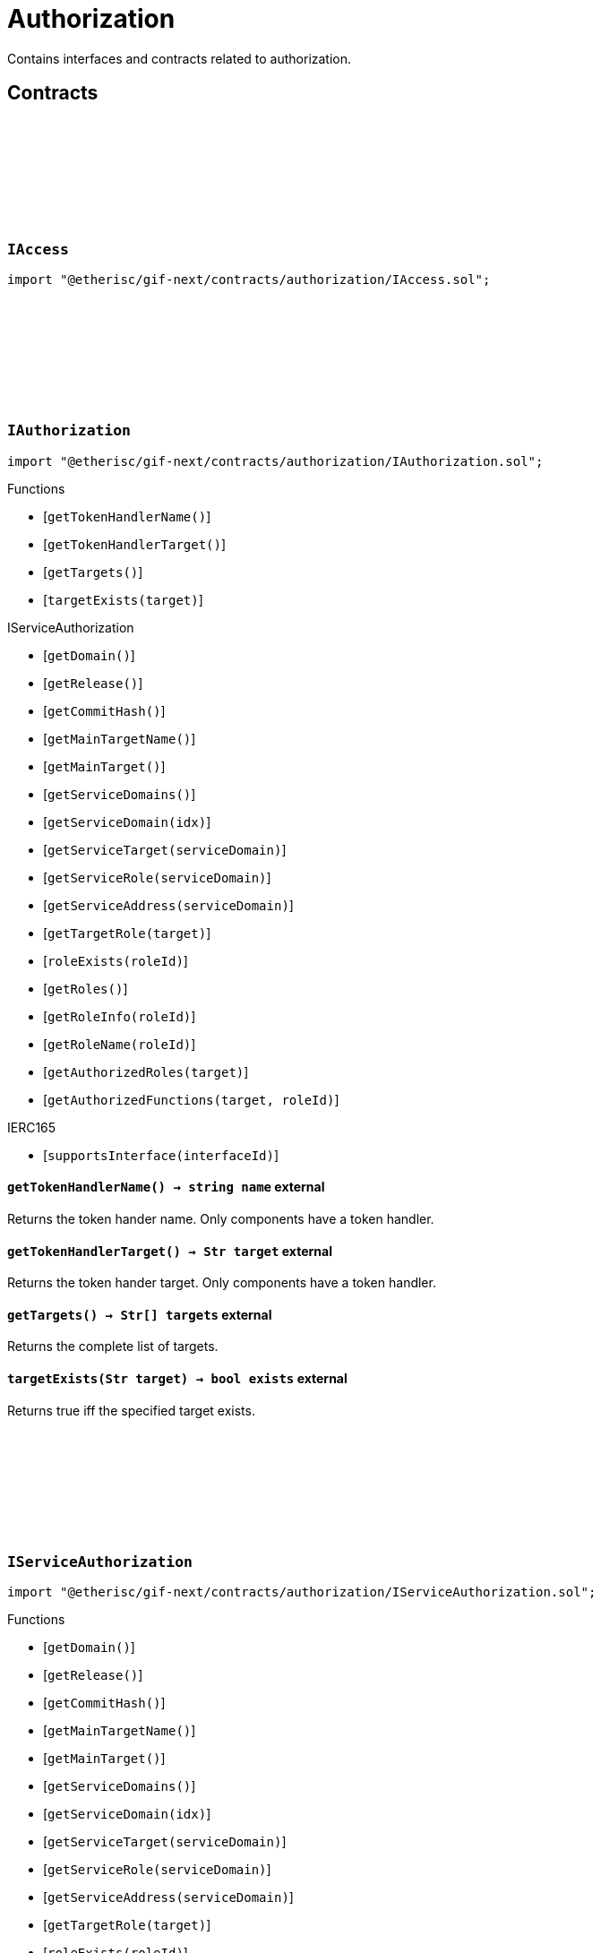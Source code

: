 :github-icon: pass:[<svg class="icon"><use href="#github-icon"/></svg>]
:xref-AccessManagerCloneable-onlyAdminRole--: xref:authorization.adoc#AccessManagerCloneable-onlyAdminRole--
= Authorization
 
Contains interfaces and contracts related to authorization. 

== Contracts

:TargetType: pass:normal[xref:#IAccess-TargetType[`++TargetType++`]]
:RoleInfo: pass:normal[xref:#IAccess-RoleInfo[`++RoleInfo++`]]
:TargetInfo: pass:normal[xref:#IAccess-TargetInfo[`++TargetInfo++`]]
:FunctionInfo: pass:normal[xref:#IAccess-FunctionInfo[`++FunctionInfo++`]]
:RoleNameInfo: pass:normal[xref:#IAccess-RoleNameInfo[`++RoleNameInfo++`]]
:TargeNameInfo: pass:normal[xref:#IAccess-TargeNameInfo[`++TargeNameInfo++`]]

[.contract]
[[IAccess]]
=== `++IAccess++` link:https://github.com/etherisc/gif-next/blob/develop/contracts/authorization/IAccess.sol[{github-icon},role=heading-link]

[.hljs-theme-light.nopadding]
```solidity
import "@etherisc/gif-next/contracts/authorization/IAccess.sol";
```

:getTokenHandlerName: pass:normal[xref:#IAuthorization-getTokenHandlerName--[`++getTokenHandlerName++`]]
:getTokenHandlerTarget: pass:normal[xref:#IAuthorization-getTokenHandlerTarget--[`++getTokenHandlerTarget++`]]
:getTargets: pass:normal[xref:#IAuthorization-getTargets--[`++getTargets++`]]
:targetExists: pass:normal[xref:#IAuthorization-targetExists-Str-[`++targetExists++`]]

[.contract]
[[IAuthorization]]
=== `++IAuthorization++` link:https://github.com/etherisc/gif-next/blob/develop/contracts/authorization/IAuthorization.sol[{github-icon},role=heading-link]

[.hljs-theme-light.nopadding]
```solidity
import "@etherisc/gif-next/contracts/authorization/IAuthorization.sol";
```

[.contract-index]
.Functions
--
* [`++getTokenHandlerName()++`]
* [`++getTokenHandlerTarget()++`]
* [`++getTargets()++`]
* [`++targetExists(target)++`]

[.contract-subindex-inherited]
.IServiceAuthorization
* [`++getDomain()++`]
* [`++getRelease()++`]
* [`++getCommitHash()++`]
* [`++getMainTargetName()++`]
* [`++getMainTarget()++`]
* [`++getServiceDomains()++`]
* [`++getServiceDomain(idx)++`]
* [`++getServiceTarget(serviceDomain)++`]
* [`++getServiceRole(serviceDomain)++`]
* [`++getServiceAddress(serviceDomain)++`]
* [`++getTargetRole(target)++`]
* [`++roleExists(roleId)++`]
* [`++getRoles()++`]
* [`++getRoleInfo(roleId)++`]
* [`++getRoleName(roleId)++`]
* [`++getAuthorizedRoles(target)++`]
* [`++getAuthorizedFunctions(target, roleId)++`]

[.contract-subindex-inherited]
.IAccess

[.contract-subindex-inherited]
.IERC165
* [`++supportsInterface(interfaceId)++`]

--

[.contract-item]
[[IAuthorization-getTokenHandlerName--]]
==== `[.contract-item-name]#++getTokenHandlerName++#++() → string name++` [.item-kind]#external#

Returns the token hander name.
Only components have a token handler.

[.contract-item]
[[IAuthorization-getTokenHandlerTarget--]]
==== `[.contract-item-name]#++getTokenHandlerTarget++#++() → Str target++` [.item-kind]#external#

Returns the token hander target.
Only components have a token handler.

[.contract-item]
[[IAuthorization-getTargets--]]
==== `[.contract-item-name]#++getTargets++#++() → Str[] targets++` [.item-kind]#external#

Returns the complete list of targets.

[.contract-item]
[[IAuthorization-targetExists-Str-]]
==== `[.contract-item-name]#++targetExists++#++(Str target) → bool exists++` [.item-kind]#external#

Returns true iff the specified target exists.

:ErrorAuthorizationMainTargetNameEmpty: pass:normal[xref:#IServiceAuthorization-ErrorAuthorizationMainTargetNameEmpty--[`++ErrorAuthorizationMainTargetNameEmpty++`]]
:ErrorAuthorizationTargetDomainZero: pass:normal[xref:#IServiceAuthorization-ErrorAuthorizationTargetDomainZero--[`++ErrorAuthorizationTargetDomainZero++`]]
:ErrorAuthorizationReleaseInvalid: pass:normal[xref:#IServiceAuthorization-ErrorAuthorizationReleaseInvalid-VersionPart-[`++ErrorAuthorizationReleaseInvalid++`]]
:ErrorAuthorizationCommitHashInvalid: pass:normal[xref:#IServiceAuthorization-ErrorAuthorizationCommitHashInvalid-string-[`++ErrorAuthorizationCommitHashInvalid++`]]
:getDomain: pass:normal[xref:#IServiceAuthorization-getDomain--[`++getDomain++`]]
:getRelease: pass:normal[xref:#IServiceAuthorization-getRelease--[`++getRelease++`]]
:getCommitHash: pass:normal[xref:#IServiceAuthorization-getCommitHash--[`++getCommitHash++`]]
:getMainTargetName: pass:normal[xref:#IServiceAuthorization-getMainTargetName--[`++getMainTargetName++`]]
:getMainTarget: pass:normal[xref:#IServiceAuthorization-getMainTarget--[`++getMainTarget++`]]
:getServiceDomains: pass:normal[xref:#IServiceAuthorization-getServiceDomains--[`++getServiceDomains++`]]
:getServiceDomain: pass:normal[xref:#IServiceAuthorization-getServiceDomain-uint256-[`++getServiceDomain++`]]
:getServiceTarget: pass:normal[xref:#IServiceAuthorization-getServiceTarget-ObjectType-[`++getServiceTarget++`]]
:getServiceRole: pass:normal[xref:#IServiceAuthorization-getServiceRole-ObjectType-[`++getServiceRole++`]]
:getServiceAddress: pass:normal[xref:#IServiceAuthorization-getServiceAddress-ObjectType-[`++getServiceAddress++`]]
:getTargetRole: pass:normal[xref:#IServiceAuthorization-getTargetRole-Str-[`++getTargetRole++`]]
:roleExists: pass:normal[xref:#IServiceAuthorization-roleExists-RoleId-[`++roleExists++`]]
:getRoles: pass:normal[xref:#IServiceAuthorization-getRoles--[`++getRoles++`]]
:getRoleInfo: pass:normal[xref:#IServiceAuthorization-getRoleInfo-RoleId-[`++getRoleInfo++`]]
:getRoleName: pass:normal[xref:#IServiceAuthorization-getRoleName-RoleId-[`++getRoleName++`]]
:getAuthorizedRoles: pass:normal[xref:#IServiceAuthorization-getAuthorizedRoles-Str-[`++getAuthorizedRoles++`]]
:getAuthorizedFunctions: pass:normal[xref:#IServiceAuthorization-getAuthorizedFunctions-Str-RoleId-[`++getAuthorizedFunctions++`]]

[.contract]
[[IServiceAuthorization]]
=== `++IServiceAuthorization++` link:https://github.com/etherisc/gif-next/blob/develop/contracts/authorization/IServiceAuthorization.sol[{github-icon},role=heading-link]

[.hljs-theme-light.nopadding]
```solidity
import "@etherisc/gif-next/contracts/authorization/IServiceAuthorization.sol";
```

[.contract-index]
.Functions
--
* [`++getDomain()++`]
* [`++getRelease()++`]
* [`++getCommitHash()++`]
* [`++getMainTargetName()++`]
* [`++getMainTarget()++`]
* [`++getServiceDomains()++`]
* [`++getServiceDomain(idx)++`]
* [`++getServiceTarget(serviceDomain)++`]
* [`++getServiceRole(serviceDomain)++`]
* [`++getServiceAddress(serviceDomain)++`]
* [`++getTargetRole(target)++`]
* [`++roleExists(roleId)++`]
* [`++getRoles()++`]
* [`++getRoleInfo(roleId)++`]
* [`++getRoleName(roleId)++`]
* [`++getAuthorizedRoles(target)++`]
* [`++getAuthorizedFunctions(target, roleId)++`]

[.contract-subindex-inherited]
.IAccess

[.contract-subindex-inherited]
.IERC165
* [`++supportsInterface(interfaceId)++`]

--

[.contract-item]
[[IServiceAuthorization-getDomain--]]
==== `[.contract-item-name]#++getDomain++#++() → ObjectType targetDomain++` [.item-kind]#external#

Returns the main domain of the authorization.

[.contract-item]
[[IServiceAuthorization-getRelease--]]
==== `[.contract-item-name]#++getRelease++#++() → VersionPart release++` [.item-kind]#external#

Returns the release (VersionPart) for which the authorizations are defined by this contract.
Matches with the release returned by the linked service authorization.

[.contract-item]
[[IServiceAuthorization-getCommitHash--]]
==== `[.contract-item-name]#++getCommitHash++#++() → string commitHash++` [.item-kind]#external#

Returns the commit hash for the related GIF release.

[.contract-item]
[[IServiceAuthorization-getMainTargetName--]]
==== `[.contract-item-name]#++getMainTargetName++#++() → string name++` [.item-kind]#external#

Returns the main target id name as string.
This name is used to derive the target id and a corresponding target role name
Overwrite this function to change the basic pool target name.

[.contract-item]
[[IServiceAuthorization-getMainTarget--]]
==== `[.contract-item-name]#++getMainTarget++#++() → Str target++` [.item-kind]#external#

Returns the main target.

[.contract-item]
[[IServiceAuthorization-getServiceDomains--]]
==== `[.contract-item-name]#++getServiceDomains++#++() → ObjectType[] serviceDomains++` [.item-kind]#external#

Returns the full list of service domains for this release.
Services need to be registered for the release in revers order of this list.

[.contract-item]
[[IServiceAuthorization-getServiceDomain-uint256-]]
==== `[.contract-item-name]#++getServiceDomain++#++(uint256 idx) → ObjectType serviceDomain++` [.item-kind]#external#

Returns the service domain for the provided index.

[.contract-item]
[[IServiceAuthorization-getServiceTarget-ObjectType-]]
==== `[.contract-item-name]#++getServiceTarget++#++(ObjectType serviceDomain) → Str serviceTarget++` [.item-kind]#external#

Returns the service target for the specified domain.

[.contract-item]
[[IServiceAuthorization-getServiceRole-ObjectType-]]
==== `[.contract-item-name]#++getServiceRole++#++(ObjectType serviceDomain) → RoleId serviceRoleId++` [.item-kind]#external#

Returns the service target for the specified domain.

[.contract-item]
[[IServiceAuthorization-getServiceAddress-ObjectType-]]
==== `[.contract-item-name]#++getServiceAddress++#++(ObjectType serviceDomain) → address service++` [.item-kind]#external#

Returns the expected service address for the provided domain.

[.contract-item]
[[IServiceAuthorization-getTargetRole-Str-]]
==== `[.contract-item-name]#++getTargetRole++#++(Str target) → RoleId roleId++` [.item-kind]#external#

Returns the role id associated with the target.
If no role is associated with the target the zero role id is returned.

[.contract-item]
[[IServiceAuthorization-roleExists-RoleId-]]
==== `[.contract-item-name]#++roleExists++#++(RoleId roleId) → bool exists++` [.item-kind]#external#

Returns true iff the role exists.

[.contract-item]
[[IServiceAuthorization-getRoles--]]
==== `[.contract-item-name]#++getRoles++#++() → RoleId[] roles++` [.item-kind]#external#

Returns the list of involved roles.

[.contract-item]
[[IServiceAuthorization-getRoleInfo-RoleId-]]
==== `[.contract-item-name]#++getRoleInfo++#++(RoleId roleId) → struct IAccess.RoleInfo roleInfo++` [.item-kind]#external#

Returns the role info for the provided role id.

[.contract-item]
[[IServiceAuthorization-getRoleName-RoleId-]]
==== `[.contract-item-name]#++getRoleName++#++(RoleId roleId) → string roleName++` [.item-kind]#external#

Returns the name for the provided role id.

[.contract-item]
[[IServiceAuthorization-getAuthorizedRoles-Str-]]
==== `[.contract-item-name]#++getAuthorizedRoles++#++(Str target) → RoleId[] roleIds++` [.item-kind]#external#

For the given target the list of authorized role ids is returned

[.contract-item]
[[IServiceAuthorization-getAuthorizedFunctions-Str-RoleId-]]
==== `[.contract-item-name]#++getAuthorizedFunctions++#++(Str target, RoleId roleId) → struct IAccess.FunctionInfo[] authorizatedFunctions++` [.item-kind]#external#

For the given target and role id the list of authorized functions is returned

:LogAccessAdminRoleCreated: pass:normal[xref:#IAccessAdmin-LogAccessAdminRoleCreated-string-RoleId-enum-IAccess-TargetType-RoleId-string-[`++LogAccessAdminRoleCreated++`]]
:LogAccessAdminTargetCreated: pass:normal[xref:#IAccessAdmin-LogAccessAdminTargetCreated-string-string-bool-address-RoleId-[`++LogAccessAdminTargetCreated++`]]
:LogAccessAdminRoleActivatedSet: pass:normal[xref:#IAccessAdmin-LogAccessAdminRoleActivatedSet-string-RoleId-bool-Blocknumber-[`++LogAccessAdminRoleActivatedSet++`]]
:LogAccessAdminRoleGranted: pass:normal[xref:#IAccessAdmin-LogAccessAdminRoleGranted-string-address-string-[`++LogAccessAdminRoleGranted++`]]
:LogAccessAdminRoleRevoked: pass:normal[xref:#IAccessAdmin-LogAccessAdminRoleRevoked-string-address-string-[`++LogAccessAdminRoleRevoked++`]]
:LogAccessAdminTargetLockedSet: pass:normal[xref:#IAccessAdmin-LogAccessAdminTargetLockedSet-string-address-bool-Blocknumber-[`++LogAccessAdminTargetLockedSet++`]]
:LogAccessAdminFunctionGranted: pass:normal[xref:#IAccessAdmin-LogAccessAdminFunctionGranted-string-address-string-Blocknumber-[`++LogAccessAdminFunctionGranted++`]]
:ErrorAccessAdminNotDeployer: pass:normal[xref:#IAccessAdmin-ErrorAccessAdminNotDeployer--[`++ErrorAccessAdminNotDeployer++`]]
:ErrorAccessAdminNotAdminOfRole: pass:normal[xref:#IAccessAdmin-ErrorAccessAdminNotAdminOfRole-RoleId-address-[`++ErrorAccessAdminNotAdminOfRole++`]]
:ErrorAccessAdminNotRoleOwner: pass:normal[xref:#IAccessAdmin-ErrorAccessAdminNotRoleOwner-RoleId-address-[`++ErrorAccessAdminNotRoleOwner++`]]
:ErrorAccessAdminInvalidUseOfAdminRole: pass:normal[xref:#IAccessAdmin-ErrorAccessAdminInvalidUseOfAdminRole--[`++ErrorAccessAdminInvalidUseOfAdminRole++`]]
:ErrorAccessAdminInvalidUseOfPublicRole: pass:normal[xref:#IAccessAdmin-ErrorAccessAdminInvalidUseOfPublicRole--[`++ErrorAccessAdminInvalidUseOfPublicRole++`]]
:ErrorAccessAdminRoleNotCustom: pass:normal[xref:#IAccessAdmin-ErrorAccessAdminRoleNotCustom-RoleId-[`++ErrorAccessAdminRoleNotCustom++`]]
:ErrorAccessAdminNotRegistry: pass:normal[xref:#IAccessAdmin-ErrorAccessAdminNotRegistry-address-[`++ErrorAccessAdminNotRegistry++`]]
:ErrorAccessAdminAuthorityNotContract: pass:normal[xref:#IAccessAdmin-ErrorAccessAdminAuthorityNotContract-address-[`++ErrorAccessAdminAuthorityNotContract++`]]
:ErrorAccessAdminAccessManagerNotAccessManager: pass:normal[xref:#IAccessAdmin-ErrorAccessAdminAccessManagerNotAccessManager-address-[`++ErrorAccessAdminAccessManagerNotAccessManager++`]]
:ErrorAccessAdminAccessManagerEmptyName: pass:normal[xref:#IAccessAdmin-ErrorAccessAdminAccessManagerEmptyName--[`++ErrorAccessAdminAccessManagerEmptyName++`]]
:ErrorAccessAdminInvalidTargetType: pass:normal[xref:#IAccessAdmin-ErrorAccessAdminInvalidTargetType-address-enum-IAccess-TargetType-[`++ErrorAccessAdminInvalidTargetType++`]]
:ErrorAccessAdminInvalidServiceType: pass:normal[xref:#IAccessAdmin-ErrorAccessAdminInvalidServiceType-address-enum-IAccess-TargetType-[`++ErrorAccessAdminInvalidServiceType++`]]
:ErrorAccessAdminTargetNotCreated: pass:normal[xref:#IAccessAdmin-ErrorAccessAdminTargetNotCreated-address-[`++ErrorAccessAdminTargetNotCreated++`]]
:ErrorAccessAdminTargetNotRegistered: pass:normal[xref:#IAccessAdmin-ErrorAccessAdminTargetNotRegistered-address-[`++ErrorAccessAdminTargetNotRegistered++`]]
:ErrorAccessAdminTargetTypeMismatch: pass:normal[xref:#IAccessAdmin-ErrorAccessAdminTargetTypeMismatch-address-ObjectType-ObjectType-[`++ErrorAccessAdminTargetTypeMismatch++`]]
:ErrorAccessAdminTargetReleaseMismatch: pass:normal[xref:#IAccessAdmin-ErrorAccessAdminTargetReleaseMismatch-address-VersionPart-VersionPart-[`++ErrorAccessAdminTargetReleaseMismatch++`]]
:ErrorAccessAdminAlreadyInitialized: pass:normal[xref:#IAccessAdmin-ErrorAccessAdminAlreadyInitialized-address-[`++ErrorAccessAdminAlreadyInitialized++`]]
:ErrorAccessAdminNotAuthorization: pass:normal[xref:#IAccessAdmin-ErrorAccessAdminNotAuthorization-address-[`++ErrorAccessAdminNotAuthorization++`]]
:ErrorAccessAdminNotServiceAuthorization: pass:normal[xref:#IAccessAdmin-ErrorAccessAdminNotServiceAuthorization-address-[`++ErrorAccessAdminNotServiceAuthorization++`]]
:ErrorAccessAdminDomainMismatch: pass:normal[xref:#IAccessAdmin-ErrorAccessAdminDomainMismatch-address-ObjectType-ObjectType-[`++ErrorAccessAdminDomainMismatch++`]]
:ErrorAccessAdminReleaseMismatch: pass:normal[xref:#IAccessAdmin-ErrorAccessAdminReleaseMismatch-address-VersionPart-VersionPart-[`++ErrorAccessAdminReleaseMismatch++`]]
:ErrorAccessAdminNotRegistered: pass:normal[xref:#IAccessAdmin-ErrorAccessAdminNotRegistered-address-[`++ErrorAccessAdminNotRegistered++`]]
:ErrorAccessAdminAdminRoleMissing: pass:normal[xref:#IAccessAdmin-ErrorAccessAdminAdminRoleMissing--[`++ErrorAccessAdminAdminRoleMissing++`]]
:ErrorAccessAdminRoleAlreadyCreated: pass:normal[xref:#IAccessAdmin-ErrorAccessAdminRoleAlreadyCreated-RoleId-string-[`++ErrorAccessAdminRoleAlreadyCreated++`]]
:ErrorAccessAdminRoleAdminNotExisting: pass:normal[xref:#IAccessAdmin-ErrorAccessAdminRoleAdminNotExisting-RoleId-[`++ErrorAccessAdminRoleAdminNotExisting++`]]
:ErrorAccessAdminRoleNameEmpty: pass:normal[xref:#IAccessAdmin-ErrorAccessAdminRoleNameEmpty-RoleId-[`++ErrorAccessAdminRoleNameEmpty++`]]
:ErrorAccessAdminRoleNameAlreadyExists: pass:normal[xref:#IAccessAdmin-ErrorAccessAdminRoleNameAlreadyExists-RoleId-string-RoleId-[`++ErrorAccessAdminRoleNameAlreadyExists++`]]
:ErrorAccessAdminRoleUnknown: pass:normal[xref:#IAccessAdmin-ErrorAccessAdminRoleUnknown-RoleId-[`++ErrorAccessAdminRoleUnknown++`]]
:ErrorAccessAdminRoleIsLocked: pass:normal[xref:#IAccessAdmin-ErrorAccessAdminRoleIsLocked-RoleId-[`++ErrorAccessAdminRoleIsLocked++`]]
:ErrorAccessAdminRoleIsPaused: pass:normal[xref:#IAccessAdmin-ErrorAccessAdminRoleIsPaused-RoleId-[`++ErrorAccessAdminRoleIsPaused++`]]
:ErrorAccessAdminRoleMembersLimitReached: pass:normal[xref:#IAccessAdmin-ErrorAccessAdminRoleMembersLimitReached-RoleId-uint256-[`++ErrorAccessAdminRoleMembersLimitReached++`]]
:ErrorAccessAdminRoleMemberNotContract: pass:normal[xref:#IAccessAdmin-ErrorAccessAdminRoleMemberNotContract-RoleId-address-[`++ErrorAccessAdminRoleMemberNotContract++`]]
:ErrorAccessAdminRoleMemberRemovalDisabled: pass:normal[xref:#IAccessAdmin-ErrorAccessAdminRoleMemberRemovalDisabled-RoleId-address-[`++ErrorAccessAdminRoleMemberRemovalDisabled++`]]
:ErrorAccessAdminTargetAlreadyCreated: pass:normal[xref:#IAccessAdmin-ErrorAccessAdminTargetAlreadyCreated-address-string-[`++ErrorAccessAdminTargetAlreadyCreated++`]]
:ErrorAccessAdminTargetNameEmpty: pass:normal[xref:#IAccessAdmin-ErrorAccessAdminTargetNameEmpty-address-[`++ErrorAccessAdminTargetNameEmpty++`]]
:ErrorAccessAdminTargetNameAlreadyExists: pass:normal[xref:#IAccessAdmin-ErrorAccessAdminTargetNameAlreadyExists-address-string-address-[`++ErrorAccessAdminTargetNameAlreadyExists++`]]
:ErrorAccessAdminTargetNotAccessManaged: pass:normal[xref:#IAccessAdmin-ErrorAccessAdminTargetNotAccessManaged-address-[`++ErrorAccessAdminTargetNotAccessManaged++`]]
:ErrorAccessAdminTargetAuthorityMismatch: pass:normal[xref:#IAccessAdmin-ErrorAccessAdminTargetAuthorityMismatch-address-address-[`++ErrorAccessAdminTargetAuthorityMismatch++`]]
:ErrorAccessAdminTagetNotLockable: pass:normal[xref:#IAccessAdmin-ErrorAccessAdminTagetNotLockable--[`++ErrorAccessAdminTagetNotLockable++`]]
:ErrorAccessAdminTargetAlreadyLocked: pass:normal[xref:#IAccessAdmin-ErrorAccessAdminTargetAlreadyLocked-address-bool-[`++ErrorAccessAdminTargetAlreadyLocked++`]]
:ErrorAccessAdminNotComponentOrCustomTarget: pass:normal[xref:#IAccessAdmin-ErrorAccessAdminNotComponentOrCustomTarget-address-[`++ErrorAccessAdminNotComponentOrCustomTarget++`]]
:ErrorAccessAdminAuthorizeForAdminRoleInvalid: pass:normal[xref:#IAccessAdmin-ErrorAccessAdminAuthorizeForAdminRoleInvalid-address-[`++ErrorAccessAdminAuthorizeForAdminRoleInvalid++`]]
:ErrorAccessAdminSelectorZero: pass:normal[xref:#IAccessAdmin-ErrorAccessAdminSelectorZero--[`++ErrorAccessAdminSelectorZero++`]]
:ErrorAccessAdminFunctionNameEmpty: pass:normal[xref:#IAccessAdmin-ErrorAccessAdminFunctionNameEmpty--[`++ErrorAccessAdminFunctionNameEmpty++`]]
:ErrorAccessAdminTargetUnknown: pass:normal[xref:#IAccessAdmin-ErrorAccessAdminTargetUnknown-address-[`++ErrorAccessAdminTargetUnknown++`]]
:getAuthorization: pass:normal[xref:#IAccessAdmin-getAuthorization--[`++getAuthorization++`]]
:getLinkedNftId: pass:normal[xref:#IAccessAdmin-getLinkedNftId--[`++getLinkedNftId++`]]
:isLocked: pass:normal[xref:#IAccessAdmin-isLocked--[`++isLocked++`]]
:roles: pass:normal[xref:#IAccessAdmin-roles--[`++roles++`]]
:getRoleId: pass:normal[xref:#IAccessAdmin-getRoleId-uint256-[`++getRoleId++`]]
:roleExists: pass:normal[xref:#IAccessAdmin-roleExists-RoleId-[`++roleExists++`]]
:getRoleForName: pass:normal[xref:#IAccessAdmin-getRoleForName-string-[`++getRoleForName++`]]
:getRoleInfo: pass:normal[xref:#IAccessAdmin-getRoleInfo-RoleId-[`++getRoleInfo++`]]
:isRoleActive: pass:normal[xref:#IAccessAdmin-isRoleActive-RoleId-[`++isRoleActive++`]]
:isRoleCustom: pass:normal[xref:#IAccessAdmin-isRoleCustom-RoleId-[`++isRoleCustom++`]]
:isRoleMember: pass:normal[xref:#IAccessAdmin-isRoleMember-RoleId-address-[`++isRoleMember++`]]
:isRoleAdmin: pass:normal[xref:#IAccessAdmin-isRoleAdmin-RoleId-address-[`++isRoleAdmin++`]]
:roleMembers: pass:normal[xref:#IAccessAdmin-roleMembers-RoleId-[`++roleMembers++`]]
:getRoleMember: pass:normal[xref:#IAccessAdmin-getRoleMember-RoleId-uint256-[`++getRoleMember++`]]
:targetExists: pass:normal[xref:#IAccessAdmin-targetExists-address-[`++targetExists++`]]
:getTargetForName: pass:normal[xref:#IAccessAdmin-getTargetForName-Str-[`++getTargetForName++`]]
:targets: pass:normal[xref:#IAccessAdmin-targets--[`++targets++`]]
:getTargetAddress: pass:normal[xref:#IAccessAdmin-getTargetAddress-uint256-[`++getTargetAddress++`]]
:getTargetInfo: pass:normal[xref:#IAccessAdmin-getTargetInfo-address-[`++getTargetInfo++`]]
:isTargetLocked: pass:normal[xref:#IAccessAdmin-isTargetLocked-address-[`++isTargetLocked++`]]
:authorizedFunctions: pass:normal[xref:#IAccessAdmin-authorizedFunctions-address-[`++authorizedFunctions++`]]
:getAuthorizedFunction: pass:normal[xref:#IAccessAdmin-getAuthorizedFunction-address-uint256-[`++getAuthorizedFunction++`]]
:getRelease: pass:normal[xref:#IAccessAdmin-getRelease--[`++getRelease++`]]

[.contract]
[[IAccessAdmin]]
=== `++IAccessAdmin++` link:https://github.com/etherisc/gif-next/blob/develop/contracts/authorization/IAccessAdmin.sol[{github-icon},role=heading-link]

[.hljs-theme-light.nopadding]
```solidity
import "@etherisc/gif-next/contracts/authorization/IAccessAdmin.sol";
```

Base interface for registry admin, release admin, and instance admin

[.contract-index]
.Functions
--
* [`++getAuthorization()++`]
* [`++getLinkedNftId()++`]
* [`++isLocked()++`]
* [`++roles()++`]
* [`++getRoleId(idx)++`]
* [`++roleExists(roleId)++`]
* [`++getRoleForName(name)++`]
* [`++getRoleInfo(roleId)++`]
* [`++isRoleActive(roleId)++`]
* [`++isRoleCustom(roleId)++`]
* [`++isRoleMember(roleId, account)++`]
* [`++isRoleAdmin(roleId, account)++`]
* [`++roleMembers(roleId)++`]
* [`++getRoleMember(roleId, idx)++`]
* [`++targetExists(target)++`]
* [`++getTargetForName(name)++`]
* [`++targets()++`]
* [`++getTargetAddress(idx)++`]
* [`++getTargetInfo(target)++`]
* [`++isTargetLocked(target)++`]
* [`++authorizedFunctions(target)++`]
* [`++getAuthorizedFunction(target, idx)++`]
* [`++getRelease()++`]

[.contract-subindex-inherited]
.IRegistryLinked
* [`++getRegistry()++`]

[.contract-subindex-inherited]
.IAccess

[.contract-subindex-inherited]
.IAccessManaged
* [`++authority()++`]
* [`++setAuthority()++`]
* [`++isConsumingScheduledOp()++`]

--

[.contract-index]
.Events
--
* [`++LogAccessAdminRoleCreated(admin, roleId, targetType, roleAdminId, name)++`]
* [`++LogAccessAdminTargetCreated(admin, name, managed, target, roleId)++`]
* [`++LogAccessAdminRoleActivatedSet(admin, roleId, active, lastUpdateIn)++`]
* [`++LogAccessAdminRoleGranted(admin, account, roleName)++`]
* [`++LogAccessAdminRoleRevoked(admin, account, roleName)++`]
* [`++LogAccessAdminTargetLockedSet(admin, target, locked, lastUpdateIn)++`]
* [`++LogAccessAdminFunctionGranted(admin, target, func, lastUpdateIn)++`]

[.contract-subindex-inherited]
.IRegistryLinked

[.contract-subindex-inherited]
.IAccess

[.contract-subindex-inherited]
.IAccessManaged
* [`++AuthorityUpdated(authority)++`]

--

[.contract-item]
[[IAccessAdmin-getAuthorization--]]
==== `[.contract-item-name]#++getAuthorization++#++() → contract IAuthorization authorization++` [.item-kind]#external#

[.contract-item]
[[IAccessAdmin-getLinkedNftId--]]
==== `[.contract-item-name]#++getLinkedNftId++#++() → NftId linkedNftId++` [.item-kind]#external#

[.contract-item]
[[IAccessAdmin-isLocked--]]
==== `[.contract-item-name]#++isLocked++#++() → bool locked++` [.item-kind]#external#

[.contract-item]
[[IAccessAdmin-roles--]]
==== `[.contract-item-name]#++roles++#++() → uint256 numberOfRoles++` [.item-kind]#external#

[.contract-item]
[[IAccessAdmin-getRoleId-uint256-]]
==== `[.contract-item-name]#++getRoleId++#++(uint256 idx) → RoleId roleId++` [.item-kind]#external#

[.contract-item]
[[IAccessAdmin-roleExists-RoleId-]]
==== `[.contract-item-name]#++roleExists++#++(RoleId roleId) → bool exists++` [.item-kind]#external#

[.contract-item]
[[IAccessAdmin-getRoleForName-string-]]
==== `[.contract-item-name]#++getRoleForName++#++(string name) → RoleId roleId, bool exists++` [.item-kind]#external#

[.contract-item]
[[IAccessAdmin-getRoleInfo-RoleId-]]
==== `[.contract-item-name]#++getRoleInfo++#++(RoleId roleId) → struct IAccess.RoleInfo roleInfo++` [.item-kind]#external#

[.contract-item]
[[IAccessAdmin-isRoleActive-RoleId-]]
==== `[.contract-item-name]#++isRoleActive++#++(RoleId roleId) → bool isActive++` [.item-kind]#external#

[.contract-item]
[[IAccessAdmin-isRoleCustom-RoleId-]]
==== `[.contract-item-name]#++isRoleCustom++#++(RoleId roleId) → bool isCustom++` [.item-kind]#external#

[.contract-item]
[[IAccessAdmin-isRoleMember-RoleId-address-]]
==== `[.contract-item-name]#++isRoleMember++#++(RoleId roleId, address account) → bool++` [.item-kind]#external#

[.contract-item]
[[IAccessAdmin-isRoleAdmin-RoleId-address-]]
==== `[.contract-item-name]#++isRoleAdmin++#++(RoleId roleId, address account) → bool++` [.item-kind]#external#

[.contract-item]
[[IAccessAdmin-roleMembers-RoleId-]]
==== `[.contract-item-name]#++roleMembers++#++(RoleId roleId) → uint256 numberOfMembers++` [.item-kind]#external#

[.contract-item]
[[IAccessAdmin-getRoleMember-RoleId-uint256-]]
==== `[.contract-item-name]#++getRoleMember++#++(RoleId roleId, uint256 idx) → address account++` [.item-kind]#external#

[.contract-item]
[[IAccessAdmin-targetExists-address-]]
==== `[.contract-item-name]#++targetExists++#++(address target) → bool exists++` [.item-kind]#external#

[.contract-item]
[[IAccessAdmin-getTargetForName-Str-]]
==== `[.contract-item-name]#++getTargetForName++#++(Str name) → address target++` [.item-kind]#external#

[.contract-item]
[[IAccessAdmin-targets--]]
==== `[.contract-item-name]#++targets++#++() → uint256 numberOfTargets++` [.item-kind]#external#

[.contract-item]
[[IAccessAdmin-getTargetAddress-uint256-]]
==== `[.contract-item-name]#++getTargetAddress++#++(uint256 idx) → address target++` [.item-kind]#external#

[.contract-item]
[[IAccessAdmin-getTargetInfo-address-]]
==== `[.contract-item-name]#++getTargetInfo++#++(address target) → struct IAccess.TargetInfo targetInfo++` [.item-kind]#external#

[.contract-item]
[[IAccessAdmin-isTargetLocked-address-]]
==== `[.contract-item-name]#++isTargetLocked++#++(address target) → bool locked++` [.item-kind]#external#

[.contract-item]
[[IAccessAdmin-authorizedFunctions-address-]]
==== `[.contract-item-name]#++authorizedFunctions++#++(address target) → uint256 numberOfFunctions++` [.item-kind]#external#

[.contract-item]
[[IAccessAdmin-getAuthorizedFunction-address-uint256-]]
==== `[.contract-item-name]#++getAuthorizedFunction++#++(address target, uint256 idx) → struct IAccess.FunctionInfo func, RoleId roleId++` [.item-kind]#external#

[.contract-item]
[[IAccessAdmin-getRelease--]]
==== `[.contract-item-name]#++getRelease++#++() → VersionPart++` [.item-kind]#external#

[.contract-item]
[[IAccessAdmin-LogAccessAdminRoleCreated-string-RoleId-enum-IAccess-TargetType-RoleId-string-]]
==== `[.contract-item-name]#++LogAccessAdminRoleCreated++#++(string admin, RoleId roleId, enum IAccess.TargetType targetType, RoleId roleAdminId, string name)++` [.item-kind]#event#

[.contract-item]
[[IAccessAdmin-LogAccessAdminTargetCreated-string-string-bool-address-RoleId-]]
==== `[.contract-item-name]#++LogAccessAdminTargetCreated++#++(string admin, string name, bool managed, address target, RoleId roleId)++` [.item-kind]#event#

[.contract-item]
[[IAccessAdmin-LogAccessAdminRoleActivatedSet-string-RoleId-bool-Blocknumber-]]
==== `[.contract-item-name]#++LogAccessAdminRoleActivatedSet++#++(string admin, RoleId roleId, bool active, Blocknumber lastUpdateIn)++` [.item-kind]#event#

[.contract-item]
[[IAccessAdmin-LogAccessAdminRoleGranted-string-address-string-]]
==== `[.contract-item-name]#++LogAccessAdminRoleGranted++#++(string admin, address account, string roleName)++` [.item-kind]#event#

[.contract-item]
[[IAccessAdmin-LogAccessAdminRoleRevoked-string-address-string-]]
==== `[.contract-item-name]#++LogAccessAdminRoleRevoked++#++(string admin, address account, string roleName)++` [.item-kind]#event#

[.contract-item]
[[IAccessAdmin-LogAccessAdminTargetLockedSet-string-address-bool-Blocknumber-]]
==== `[.contract-item-name]#++LogAccessAdminTargetLockedSet++#++(string admin, address target, bool locked, Blocknumber lastUpdateIn)++` [.item-kind]#event#

[.contract-item]
[[IAccessAdmin-LogAccessAdminFunctionGranted-string-address-string-Blocknumber-]]
==== `[.contract-item-name]#++LogAccessAdminFunctionGranted++#++(string admin, address target, string func, Blocknumber lastUpdateIn)++` [.item-kind]#event#

:_adminName: pass:normal[xref:#AccessAdmin-_adminName-string[`++_adminName++`]]
:_authority: pass:normal[xref:#AccessAdmin-_authority-contract-AccessManagerCloneable[`++_authority++`]]
:_authorization: pass:normal[xref:#AccessAdmin-_authorization-contract-IAuthorization[`++_authorization++`]]
:_linkedNftId: pass:normal[xref:#AccessAdmin-_linkedNftId-NftId[`++_linkedNftId++`]]
:_roleInfo: pass:normal[xref:#AccessAdmin-_roleInfo-mapping-RoleId----struct-IAccess-RoleInfo-[`++_roleInfo++`]]
:_roleForName: pass:normal[xref:#AccessAdmin-_roleForName-mapping-Str----struct-IAccess-RoleNameInfo-[`++_roleForName++`]]
:_roleIds: pass:normal[xref:#AccessAdmin-_roleIds-RoleId--[`++_roleIds++`]]
:_nextRoleId: pass:normal[xref:#AccessAdmin-_nextRoleId-mapping-enum-IAccess-TargetType----uint64-[`++_nextRoleId++`]]
:_roleMembers: pass:normal[xref:#AccessAdmin-_roleMembers-mapping-RoleId----struct-EnumerableSet-AddressSet-[`++_roleMembers++`]]
:_targetInfo: pass:normal[xref:#AccessAdmin-_targetInfo-mapping-address----struct-IAccess-TargetInfo-[`++_targetInfo++`]]
:_targetForName: pass:normal[xref:#AccessAdmin-_targetForName-mapping-Str----address-[`++_targetForName++`]]
:_targets: pass:normal[xref:#AccessAdmin-_targets-address--[`++_targets++`]]
:_targetFunctions: pass:normal[xref:#AccessAdmin-_targetFunctions-mapping-address----struct-SelectorSetLib-Set-[`++_targetFunctions++`]]
:_functionInfo: pass:normal[xref:#AccessAdmin-_functionInfo-mapping-address----mapping-Selector----struct-IAccess-FunctionInfo--[`++_functionInfo++`]]
:initialize: pass:normal[xref:#AccessAdmin-initialize-address-string-VersionPart-[`++initialize++`]]
:__AccessAdmin_init: pass:normal[xref:#AccessAdmin-__AccessAdmin_init-address-string-VersionPart-[`++__AccessAdmin_init++`]]
:getRelease: pass:normal[xref:#AccessAdmin-getRelease--[`++getRelease++`]]
:getLinkedNftId: pass:normal[xref:#AccessAdmin-getLinkedNftId--[`++getLinkedNftId++`]]
:getAuthorization: pass:normal[xref:#AccessAdmin-getAuthorization--[`++getAuthorization++`]]
:isLocked: pass:normal[xref:#AccessAdmin-isLocked--[`++isLocked++`]]
:roles: pass:normal[xref:#AccessAdmin-roles--[`++roles++`]]
:getRoleId: pass:normal[xref:#AccessAdmin-getRoleId-uint256-[`++getRoleId++`]]
:getAdminRole: pass:normal[xref:#AccessAdmin-getAdminRole--[`++getAdminRole++`]]
:getPublicRole: pass:normal[xref:#AccessAdmin-getPublicRole--[`++getPublicRole++`]]
:roleExists: pass:normal[xref:#AccessAdmin-roleExists-RoleId-[`++roleExists++`]]
:getRoleForName: pass:normal[xref:#AccessAdmin-getRoleForName-string-[`++getRoleForName++`]]
:getRoleInfo: pass:normal[xref:#AccessAdmin-getRoleInfo-RoleId-[`++getRoleInfo++`]]
:isRoleActive: pass:normal[xref:#AccessAdmin-isRoleActive-RoleId-[`++isRoleActive++`]]
:isRoleCustom: pass:normal[xref:#AccessAdmin-isRoleCustom-RoleId-[`++isRoleCustom++`]]
:roleMembers: pass:normal[xref:#AccessAdmin-roleMembers-RoleId-[`++roleMembers++`]]
:getRoleMember: pass:normal[xref:#AccessAdmin-getRoleMember-RoleId-uint256-[`++getRoleMember++`]]
:isRoleMember: pass:normal[xref:#AccessAdmin-isRoleMember-RoleId-address-[`++isRoleMember++`]]
:isRoleAdmin: pass:normal[xref:#AccessAdmin-isRoleAdmin-RoleId-address-[`++isRoleAdmin++`]]
:targetExists: pass:normal[xref:#AccessAdmin-targetExists-address-[`++targetExists++`]]
:targets: pass:normal[xref:#AccessAdmin-targets--[`++targets++`]]
:getTargetAddress: pass:normal[xref:#AccessAdmin-getTargetAddress-uint256-[`++getTargetAddress++`]]
:getTargetInfo: pass:normal[xref:#AccessAdmin-getTargetInfo-address-[`++getTargetInfo++`]]
:getTargetForName: pass:normal[xref:#AccessAdmin-getTargetForName-Str-[`++getTargetForName++`]]
:isTargetLocked: pass:normal[xref:#AccessAdmin-isTargetLocked-address-[`++isTargetLocked++`]]
:authorizedFunctions: pass:normal[xref:#AccessAdmin-authorizedFunctions-address-[`++authorizedFunctions++`]]
:getAuthorizedFunction: pass:normal[xref:#AccessAdmin-getAuthorizedFunction-address-uint256-[`++getAuthorizedFunction++`]]
:getFunctionInfo: pass:normal[xref:#AccessAdmin-getFunctionInfo-address-Selector-[`++getFunctionInfo++`]]
:_linkToNftOwnable: pass:normal[xref:#AccessAdmin-_linkToNftOwnable-address-[`++_linkToNftOwnable++`]]
:_createRoles: pass:normal[xref:#AccessAdmin-_createRoles-contract-IServiceAuthorization-[`++_createRoles++`]]
:_createRole: pass:normal[xref:#AccessAdmin-_createRole-RoleId-struct-IAccess-RoleInfo-bool-[`++_createRole++`]]
:_setRoleActive: pass:normal[xref:#AccessAdmin-_setRoleActive-RoleId-bool-[`++_setRoleActive++`]]
:_grantRoleToAccount: pass:normal[xref:#AccessAdmin-_grantRoleToAccount-RoleId-address-[`++_grantRoleToAccount++`]]
:_revokeRoleFromAccount: pass:normal[xref:#AccessAdmin-_revokeRoleFromAccount-RoleId-address-[`++_revokeRoleFromAccount++`]]
:_getOrCreateTargetRoleIdAndName: pass:normal[xref:#AccessAdmin-_getOrCreateTargetRoleIdAndName-address-string-enum-IAccess-TargetType-[`++_getOrCreateTargetRoleIdAndName++`]]
:_createTarget: pass:normal[xref:#AccessAdmin-_createTarget-address-string-enum-IAccess-TargetType-bool-[`++_createTarget++`]]
:_createTargetUnchecked: pass:normal[xref:#AccessAdmin-_createTargetUnchecked-address-string-enum-IAccess-TargetType-bool-[`++_createTargetUnchecked++`]]
:_setTargetLocked: pass:normal[xref:#AccessAdmin-_setTargetLocked-address-bool-[`++_setTargetLocked++`]]
:_authorizeFunctions: pass:normal[xref:#AccessAdmin-_authorizeFunctions-contract-IAuthorization-Str-RoleId-[`++_authorizeFunctions++`]]
:_authorizeTargetFunctions: pass:normal[xref:#AccessAdmin-_authorizeTargetFunctions-address-RoleId-struct-IAccess-FunctionInfo---bool-bool-[`++_authorizeTargetFunctions++`]]
:_updateFunctionAccess: pass:normal[xref:#AccessAdmin-_updateFunctionAccess-address-RoleId-struct-IAccess-FunctionInfo-bool-[`++_updateFunctionAccess++`]]

[.contract]
[[AccessAdmin]]
=== `++AccessAdmin++` link:https://github.com/etherisc/gif-next/blob/develop/contracts/authorization/AccessAdmin.sol[{github-icon},role=heading-link]

[.hljs-theme-light.nopadding]
```solidity
import "@etherisc/gif-next/contracts/authorization/AccessAdmin.sol";
```

A generic access amin contract that implements role based access control based on OpenZeppelin's AccessManager contract.
The contract provides read functions to query all available roles, targets and access rights.
This contract works for both a constructor based deployment or a deployment based on cloning and initialization.

[.contract-index]
.Functions
--
* [`++initialize(authority, adminName, release)++`]
* [`++__AccessAdmin_init(authority, adminName, release)++`]
* [`++getRelease()++`]
* [`++getLinkedNftId()++`]
* [`++getAuthorization()++`]
* [`++isLocked()++`]
* [`++roles()++`]
* [`++getRoleId(idx)++`]
* [`++getAdminRole()++`]
* [`++getPublicRole()++`]
* [`++roleExists(roleId)++`]
* [`++getRoleForName(name)++`]
* [`++getRoleInfo(roleId)++`]
* [`++isRoleActive(roleId)++`]
* [`++isRoleCustom(roleId)++`]
* [`++roleMembers(roleId)++`]
* [`++getRoleMember(roleId, idx)++`]
* [`++isRoleMember(roleId, account)++`]
* [`++isRoleAdmin(roleId, account)++`]
* [`++targetExists(target)++`]
* [`++targets()++`]
* [`++getTargetAddress(idx)++`]
* [`++getTargetInfo(target)++`]
* [`++getTargetForName(name)++`]
* [`++isTargetLocked(target)++`]
* [`++authorizedFunctions(target)++`]
* [`++getAuthorizedFunction(target, idx)++`]
* [`++getFunctionInfo(target, selector)++`]
* [`++_linkToNftOwnable(registerable)++`]
* [`++_createRoles(authorization)++`]
* [`++_createRole(roleId, info, revertOnExistingRole)++`]
* [`++_setRoleActive(roleId, active)++`]
* [`++_grantRoleToAccount(roleId, account)++`]
* [`++_revokeRoleFromAccount(roleId, account)++`]
* [`++_getOrCreateTargetRoleIdAndName(target, targetName, targetType)++`]
* [`++_createTarget(target, targetName, targetType, checkAuthority)++`]
* [`++_createTargetUnchecked(target, targetName, targetType, managed)++`]
* [`++_setTargetLocked(target, locked)++`]
* [`++_authorizeFunctions(authorization, target, roleId)++`]
* [`++_authorizeTargetFunctions(target, roleId, functions, onlyComponentOrContractTargets, addFunctions)++`]
* [`++_updateFunctionAccess(target, roleId, func, addFunction)++`]

[.contract-subindex-inherited]
.IAccessAdmin

[.contract-subindex-inherited]
.RegistryLinked
* [`++getRegistry()++`]
* [`++_getRegistry()++`]

[.contract-subindex-inherited]
.IRegistryLinked

[.contract-subindex-inherited]
.IAccess

[.contract-subindex-inherited]
.AccessManagedUpgradeable
* [`++__AccessManaged_init(initialAuthority)++`]
* [`++__AccessManaged_init_unchained(initialAuthority)++`]
* [`++authority()++`]
* [`++setAuthority(newAuthority)++`]
* [`++isConsumingScheduledOp()++`]
* [`++_setAuthority(newAuthority)++`]
* [`++_checkCanCall(caller, data)++`]

[.contract-subindex-inherited]
.IAccessManaged

[.contract-subindex-inherited]
.ContextUpgradeable
* [`++__Context_init()++`]
* [`++__Context_init_unchained()++`]
* [`++_msgSender()++`]
* [`++_msgData()++`]
* [`++_contextSuffixLength()++`]

[.contract-subindex-inherited]
.Initializable
* [`++_checkInitializing()++`]
* [`++_disableInitializers()++`]
* [`++_getInitializedVersion()++`]
* [`++_isInitializing()++`]

--

[.contract-index]
.Events
--

[.contract-subindex-inherited]
.IAccessAdmin
* [`++LogAccessAdminRoleCreated(admin, roleId, targetType, roleAdminId, name)++`]
* [`++LogAccessAdminTargetCreated(admin, name, managed, target, roleId)++`]
* [`++LogAccessAdminRoleActivatedSet(admin, roleId, active, lastUpdateIn)++`]
* [`++LogAccessAdminRoleGranted(admin, account, roleName)++`]
* [`++LogAccessAdminRoleRevoked(admin, account, roleName)++`]
* [`++LogAccessAdminTargetLockedSet(admin, target, locked, lastUpdateIn)++`]
* [`++LogAccessAdminFunctionGranted(admin, target, func, lastUpdateIn)++`]

[.contract-subindex-inherited]
.RegistryLinked

[.contract-subindex-inherited]
.IRegistryLinked

[.contract-subindex-inherited]
.IAccess

[.contract-subindex-inherited]
.AccessManagedUpgradeable

[.contract-subindex-inherited]
.IAccessManaged
* [`++AuthorityUpdated(authority)++`]

[.contract-subindex-inherited]
.ContextUpgradeable

[.contract-subindex-inherited]
.Initializable
* [`++Initialized(version)++`]

--

[.contract-item]
[[AccessAdmin-initialize-address-string-VersionPart-]]
==== `[.contract-item-name]#++initialize++#++(address authority, string adminName, VersionPart release)++` [.item-kind]#public#

Initializes this admin with the provided accessManager (and authorization specification).
Internally initializes access manager with this admin and creates basic role setup.

[.contract-item]
[[AccessAdmin-__AccessAdmin_init-address-string-VersionPart-]]
==== `[.contract-item-name]#++__AccessAdmin_init++#++(address authority, string adminName, VersionPart release)++` [.item-kind]#internal#

Initializes this admin with the provided accessManager and name.
IMPORTANT
- cloning of an access admin and initialization MUST be done in the same tx.
- this function as well as any completeSetup functions MUST be called in the same tx.

[.contract-item]
[[AccessAdmin-getRelease--]]
==== `[.contract-item-name]#++getRelease++#++() → VersionPart release++` [.item-kind]#public#

[.contract-item]
[[AccessAdmin-getLinkedNftId--]]
==== `[.contract-item-name]#++getLinkedNftId++#++() → NftId linkedNftId++` [.item-kind]#external#

[.contract-item]
[[AccessAdmin-getAuthorization--]]
==== `[.contract-item-name]#++getAuthorization++#++() → contract IAuthorization authorization++` [.item-kind]#public#

[.contract-item]
[[AccessAdmin-isLocked--]]
==== `[.contract-item-name]#++isLocked++#++() → bool locked++` [.item-kind]#public#

[.contract-item]
[[AccessAdmin-roles--]]
==== `[.contract-item-name]#++roles++#++() → uint256 numberOfRoles++` [.item-kind]#external#

[.contract-item]
[[AccessAdmin-getRoleId-uint256-]]
==== `[.contract-item-name]#++getRoleId++#++(uint256 idx) → RoleId roleId++` [.item-kind]#external#

[.contract-item]
[[AccessAdmin-getAdminRole--]]
==== `[.contract-item-name]#++getAdminRole++#++() → RoleId roleId++` [.item-kind]#public#

[.contract-item]
[[AccessAdmin-getPublicRole--]]
==== `[.contract-item-name]#++getPublicRole++#++() → RoleId roleId++` [.item-kind]#public#

[.contract-item]
[[AccessAdmin-roleExists-RoleId-]]
==== `[.contract-item-name]#++roleExists++#++(RoleId roleId) → bool exists++` [.item-kind]#public#

[.contract-item]
[[AccessAdmin-getRoleForName-string-]]
==== `[.contract-item-name]#++getRoleForName++#++(string name) → RoleId roleId, bool exists++` [.item-kind]#public#

[.contract-item]
[[AccessAdmin-getRoleInfo-RoleId-]]
==== `[.contract-item-name]#++getRoleInfo++#++(RoleId roleId) → struct IAccess.RoleInfo++` [.item-kind]#public#

[.contract-item]
[[AccessAdmin-isRoleActive-RoleId-]]
==== `[.contract-item-name]#++isRoleActive++#++(RoleId roleId) → bool isActive++` [.item-kind]#external#

[.contract-item]
[[AccessAdmin-isRoleCustom-RoleId-]]
==== `[.contract-item-name]#++isRoleCustom++#++(RoleId roleId) → bool isActive++` [.item-kind]#external#

[.contract-item]
[[AccessAdmin-roleMembers-RoleId-]]
==== `[.contract-item-name]#++roleMembers++#++(RoleId roleId) → uint256 numberOfMembers++` [.item-kind]#external#

[.contract-item]
[[AccessAdmin-getRoleMember-RoleId-uint256-]]
==== `[.contract-item-name]#++getRoleMember++#++(RoleId roleId, uint256 idx) → address account++` [.item-kind]#external#

[.contract-item]
[[AccessAdmin-isRoleMember-RoleId-address-]]
==== `[.contract-item-name]#++isRoleMember++#++(RoleId roleId, address account) → bool++` [.item-kind]#public#

[.contract-item]
[[AccessAdmin-isRoleAdmin-RoleId-address-]]
==== `[.contract-item-name]#++isRoleAdmin++#++(RoleId roleId, address account) → bool++` [.item-kind]#public#

[.contract-item]
[[AccessAdmin-targetExists-address-]]
==== `[.contract-item-name]#++targetExists++#++(address target) → bool exists++` [.item-kind]#public#

[.contract-item]
[[AccessAdmin-targets--]]
==== `[.contract-item-name]#++targets++#++() → uint256 numberOfTargets++` [.item-kind]#external#

[.contract-item]
[[AccessAdmin-getTargetAddress-uint256-]]
==== `[.contract-item-name]#++getTargetAddress++#++(uint256 idx) → address target++` [.item-kind]#external#

[.contract-item]
[[AccessAdmin-getTargetInfo-address-]]
==== `[.contract-item-name]#++getTargetInfo++#++(address target) → struct IAccess.TargetInfo targetInfo++` [.item-kind]#public#

[.contract-item]
[[AccessAdmin-getTargetForName-Str-]]
==== `[.contract-item-name]#++getTargetForName++#++(Str name) → address target++` [.item-kind]#public#

[.contract-item]
[[AccessAdmin-isTargetLocked-address-]]
==== `[.contract-item-name]#++isTargetLocked++#++(address target) → bool locked++` [.item-kind]#public#

[.contract-item]
[[AccessAdmin-authorizedFunctions-address-]]
==== `[.contract-item-name]#++authorizedFunctions++#++(address target) → uint256 numberOfFunctions++` [.item-kind]#external#

[.contract-item]
[[AccessAdmin-getAuthorizedFunction-address-uint256-]]
==== `[.contract-item-name]#++getAuthorizedFunction++#++(address target, uint256 idx) → struct IAccess.FunctionInfo func, RoleId roleId++` [.item-kind]#external#

[.contract-item]
[[AccessAdmin-getFunctionInfo-address-Selector-]]
==== `[.contract-item-name]#++getFunctionInfo++#++(address target, Selector selector) → struct IAccess.FunctionInfo functionInfo++` [.item-kind]#external#

[.contract-item]
[[AccessAdmin-_linkToNftOwnable-address-]]
==== `[.contract-item-name]#++_linkToNftOwnable++#++(address registerable)++` [.item-kind]#internal#

[.contract-item]
[[AccessAdmin-_createRoles-contract-IServiceAuthorization-]]
==== `[.contract-item-name]#++_createRoles++#++(contract IServiceAuthorization authorization)++` [.item-kind]#internal#

[.contract-item]
[[AccessAdmin-_createRole-RoleId-struct-IAccess-RoleInfo-bool-]]
==== `[.contract-item-name]#++_createRole++#++(RoleId roleId, struct IAccess.RoleInfo info, bool revertOnExistingRole)++` [.item-kind]#internal#

Creates a role based on the provided parameters.
Checks that the provided role and role id and role name not already used.

[.contract-item]
[[AccessAdmin-_setRoleActive-RoleId-bool-]]
==== `[.contract-item-name]#++_setRoleActive++#++(RoleId roleId, bool active)++` [.item-kind]#internal#

Activates or deactivates role.
The role activ property is indirectly controlled over the pausedAt timestamp.

[.contract-item]
[[AccessAdmin-_grantRoleToAccount-RoleId-address-]]
==== `[.contract-item-name]#++_grantRoleToAccount++#++(RoleId roleId, address account)++` [.item-kind]#internal#

grant the specified role to the provided account

[.contract-item]
[[AccessAdmin-_revokeRoleFromAccount-RoleId-address-]]
==== `[.contract-item-name]#++_revokeRoleFromAccount++#++(RoleId roleId, address account)++` [.item-kind]#internal#

revoke the specified role from the provided account

[.contract-item]
[[AccessAdmin-_getOrCreateTargetRoleIdAndName-address-string-enum-IAccess-TargetType-]]
==== `[.contract-item-name]#++_getOrCreateTargetRoleIdAndName++#++(address target, string targetName, enum IAccess.TargetType targetType) → RoleId roleId, string roleName, bool exists++` [.item-kind]#internal#

[.contract-item]
[[AccessAdmin-_createTarget-address-string-enum-IAccess-TargetType-bool-]]
==== `[.contract-item-name]#++_createTarget++#++(address target, string targetName, enum IAccess.TargetType targetType, bool checkAuthority) → RoleId contractRoleId++` [.item-kind]#internal#

[.contract-item]
[[AccessAdmin-_createTargetUnchecked-address-string-enum-IAccess-TargetType-bool-]]
==== `[.contract-item-name]#++_createTargetUnchecked++#++(address target, string targetName, enum IAccess.TargetType targetType, bool managed) → RoleId targetRoleId++` [.item-kind]#internal#

Creates a new target and a corresponding contract role.
The function assigns the role to the target and logs the creation.

[.contract-item]
[[AccessAdmin-_setTargetLocked-address-bool-]]
==== `[.contract-item-name]#++_setTargetLocked++#++(address target, bool locked)++` [.item-kind]#internal#

[.contract-item]
[[AccessAdmin-_authorizeFunctions-contract-IAuthorization-Str-RoleId-]]
==== `[.contract-item-name]#++_authorizeFunctions++#++(contract IAuthorization authorization, Str target, RoleId roleId)++` [.item-kind]#internal#

Authorize the functions of the target for the specified role.

[.contract-item]
[[AccessAdmin-_authorizeTargetFunctions-address-RoleId-struct-IAccess-FunctionInfo---bool-bool-]]
==== `[.contract-item-name]#++_authorizeTargetFunctions++#++(address target, RoleId roleId, struct IAccess.FunctionInfo[] functions, bool onlyComponentOrContractTargets, bool addFunctions)++` [.item-kind]#internal#

Authorize the functions of the target for the specified role.
Flag addFunctions determines if functions are added or removed.

[.contract-item]
[[AccessAdmin-_updateFunctionAccess-address-RoleId-struct-IAccess-FunctionInfo-bool-]]
==== `[.contract-item-name]#++_updateFunctionAccess++#++(address target, RoleId roleId, struct IAccess.FunctionInfo func, bool addFunction)++` [.item-kind]#internal#

:ErrorAccessManagerCallerNotAdmin: pass:normal[xref:#AccessManagerCloneable-ErrorAccessManagerCallerNotAdmin-address-[`++ErrorAccessManagerCallerNotAdmin++`]]
:ErrorAccessManagerRegistryAlreadySet: pass:normal[xref:#AccessManagerCloneable-ErrorAccessManagerRegistryAlreadySet-address-[`++ErrorAccessManagerRegistryAlreadySet++`]]
:ErrorAccessManagerInvalidRelease: pass:normal[xref:#AccessManagerCloneable-ErrorAccessManagerInvalidRelease-VersionPart-[`++ErrorAccessManagerInvalidRelease++`]]
:ErrorAccessManagerTargetAdminLocked: pass:normal[xref:#AccessManagerCloneable-ErrorAccessManagerTargetAdminLocked-address-[`++ErrorAccessManagerTargetAdminLocked++`]]
:ErrorAccessManagerCallerAdminLocked: pass:normal[xref:#AccessManagerCloneable-ErrorAccessManagerCallerAdminLocked-address-[`++ErrorAccessManagerCallerAdminLocked++`]]
:onlyAdminRole: pass:normal[xref:#AccessManagerCloneable-onlyAdminRole--[`++onlyAdminRole++`]]
:initialize: pass:normal[xref:#AccessManagerCloneable-initialize-address-VersionPart-[`++initialize++`]]
:AccessManagerCloneable_init: pass:normal[xref:#AccessManagerCloneable-AccessManagerCloneable_init-address-VersionPart-[`++AccessManagerCloneable_init++`]]
:canCall: pass:normal[xref:#AccessManagerCloneable-canCall-address-address-bytes4-[`++canCall++`]]
:setLocked: pass:normal[xref:#AccessManagerCloneable-setLocked-bool-[`++setLocked++`]]
:getRelease: pass:normal[xref:#AccessManagerCloneable-getRelease--[`++getRelease++`]]
:isLocked: pass:normal[xref:#AccessManagerCloneable-isLocked--[`++isLocked++`]]

[.contract]
[[AccessManagerCloneable]]
=== `++AccessManagerCloneable++` link:https://github.com/etherisc/gif-next/blob/develop/contracts/authorization/AccessManagerCloneable.sol[{github-icon},role=heading-link]

[.hljs-theme-light.nopadding]
```solidity
import "@etherisc/gif-next/contracts/authorization/AccessManagerCloneable.sol";
```

An AccessManager based on OpenZeppelin that is cloneable and has a central lock property.
The lock property allows to lock all services of a release in a central place.
Cloned by upon release preparation and instance cloning.

[.contract-index]
.Modifiers
--
* {xref-AccessManagerCloneable-onlyAdminRole--}[`++onlyAdminRole()++`]
--

[.contract-index]
.Functions
--
* [`++initialize(adminAddress, release)++`]
* [`++AccessManagerCloneable_init(admin, release)++`]
* [`++canCall(caller, target, selector)++`]
* [`++setLocked(locked)++`]
* [`++getRelease()++`]
* [`++isLocked()++`]

[.contract-subindex-inherited]
.InitializableERC165
* [`++__ERC165_init()++`]
* [`++_initializeERC165()++`]
* [`++_registerInterface(interfaceId)++`]
* [`++_registerInterfaceNotInitializing(interfaceId)++`]
* [`++supportsInterface(interfaceId)++`]

[.contract-subindex-inherited]
.IERC165

[.contract-subindex-inherited]
.AccessManagerUpgradeable
* [`++__AccessManager_init(initialAdmin)++`]
* [`++__AccessManager_init_unchained(initialAdmin)++`]
* [`++expiration()++`]
* [`++minSetback()++`]
* [`++isTargetClosed(target)++`]
* [`++getTargetFunctionRole(target, selector)++`]
* [`++getTargetAdminDelay(target)++`]
* [`++getRoleAdmin(roleId)++`]
* [`++getRoleGuardian(roleId)++`]
* [`++getRoleGrantDelay(roleId)++`]
* [`++getAccess(roleId, account)++`]
* [`++hasRole(roleId, account)++`]
* [`++labelRole(roleId, label)++`]
* [`++grantRole(roleId, account, executionDelay)++`]
* [`++revokeRole(roleId, account)++`]
* [`++renounceRole(roleId, callerConfirmation)++`]
* [`++setRoleAdmin(roleId, admin)++`]
* [`++setRoleGuardian(roleId, guardian)++`]
* [`++setGrantDelay(roleId, newDelay)++`]
* [`++_grantRole(roleId, account, grantDelay, executionDelay)++`]
* [`++_revokeRole(roleId, account)++`]
* [`++_setRoleAdmin(roleId, admin)++`]
* [`++_setRoleGuardian(roleId, guardian)++`]
* [`++_setGrantDelay(roleId, newDelay)++`]
* [`++setTargetFunctionRole(target, selectors, roleId)++`]
* [`++_setTargetFunctionRole(target, selector, roleId)++`]
* [`++setTargetAdminDelay(target, newDelay)++`]
* [`++_setTargetAdminDelay(target, newDelay)++`]
* [`++setTargetClosed(target, closed)++`]
* [`++_setTargetClosed(target, closed)++`]
* [`++getSchedule(id)++`]
* [`++getNonce(id)++`]
* [`++schedule(target, data, when)++`]
* [`++execute(target, data)++`]
* [`++cancel(caller, target, data)++`]
* [`++consumeScheduledOp(caller, data)++`]
* [`++_consumeScheduledOp(operationId)++`]
* [`++hashOperation(caller, target, data)++`]
* [`++updateAuthority(target, newAuthority)++`]

[.contract-subindex-inherited]
.IAccessManager

[.contract-subindex-inherited]
.MulticallUpgradeable
* [`++__Multicall_init()++`]
* [`++__Multicall_init_unchained()++`]
* [`++multicall(data)++`]

[.contract-subindex-inherited]
.ContextUpgradeable
* [`++__Context_init()++`]
* [`++__Context_init_unchained()++`]
* [`++_msgSender()++`]
* [`++_msgData()++`]
* [`++_contextSuffixLength()++`]

[.contract-subindex-inherited]
.Initializable
* [`++_checkInitializing()++`]
* [`++_disableInitializers()++`]
* [`++_getInitializedVersion()++`]
* [`++_isInitializing()++`]

--

[.contract-index]
.Events
--

[.contract-subindex-inherited]
.InitializableERC165

[.contract-subindex-inherited]
.IERC165

[.contract-subindex-inherited]
.AccessManagerUpgradeable

[.contract-subindex-inherited]
.IAccessManager
* [`++OperationScheduled(operationId, nonce, schedule, caller, target, data)++`]
* [`++OperationExecuted(operationId, nonce)++`]
* [`++OperationCanceled(operationId, nonce)++`]
* [`++RoleLabel(roleId, label)++`]
* [`++RoleGranted(roleId, account, delay, since, newMember)++`]
* [`++RoleRevoked(roleId, account)++`]
* [`++RoleAdminChanged(roleId, admin)++`]
* [`++RoleGuardianChanged(roleId, guardian)++`]
* [`++RoleGrantDelayChanged(roleId, delay, since)++`]
* [`++TargetClosed(target, closed)++`]
* [`++TargetFunctionRoleUpdated(target, selector, roleId)++`]
* [`++TargetAdminDelayUpdated(target, delay, since)++`]

[.contract-subindex-inherited]
.MulticallUpgradeable

[.contract-subindex-inherited]
.ContextUpgradeable

[.contract-subindex-inherited]
.Initializable
* [`++Initialized(version)++`]

--

[.contract-item]
[[AccessManagerCloneable-onlyAdminRole--]]
==== `[.contract-item-name]#++onlyAdminRole++#++()++` [.item-kind]#modifier#

[.contract-item]
[[AccessManagerCloneable-initialize-address-VersionPart-]]
==== `[.contract-item-name]#++initialize++#++(address adminAddress, VersionPart release)++` [.item-kind]#public#

[.contract-item]
[[AccessManagerCloneable-AccessManagerCloneable_init-address-VersionPart-]]
==== `[.contract-item-name]#++AccessManagerCloneable_init++#++(address admin, VersionPart release)++` [.item-kind]#internal#

[.contract-item]
[[AccessManagerCloneable-canCall-address-address-bytes4-]]
==== `[.contract-item-name]#++canCall++#++(address caller, address target, bytes4 selector) → bool immediate, uint32 delay++` [.item-kind]#public#

Returns true if the caller is authorized to call the target with the given selector and the manager lock is not set to locked.
Return values as in OpenZeppelin AccessManager.
For a locked manager the function reverts with ErrorAccessManagerTargetAdminLocked.

[.contract-item]
[[AccessManagerCloneable-setLocked-bool-]]
==== `[.contract-item-name]#++setLocked++#++(bool locked)++` [.item-kind]#external#

Locks/unlocks all services of this access manager.
Only the corresponding access admin can lock/unlock the services.

[.contract-item]
[[AccessManagerCloneable-getRelease--]]
==== `[.contract-item-name]#++getRelease++#++() → VersionPart release++` [.item-kind]#external#

Returns the release version of this access manager.
For the registry admin release 3 is returned.
For the release admin and the instance admin the actual release version is returned.

[.contract-item]
[[AccessManagerCloneable-isLocked--]]
==== `[.contract-item-name]#++isLocked++#++() → bool++` [.item-kind]#public#

Returns true iff all contracts of this access manager are locked.

:COMPONENT_ROLE_MIN: pass:normal[xref:#Authorization-COMPONENT_ROLE_MIN-uint64[`++COMPONENT_ROLE_MIN++`]]
:INSTANCE_ROLE_MIN: pass:normal[xref:#Authorization-INSTANCE_ROLE_MIN-uint64[`++INSTANCE_ROLE_MIN++`]]
:_nextGifContractRoleId: pass:normal[xref:#Authorization-_nextGifContractRoleId-uint64[`++_nextGifContractRoleId++`]]
:_nextInstanceContractRoleId: pass:normal[xref:#Authorization-_nextInstanceContractRoleId-uint64[`++_nextInstanceContractRoleId++`]]
:_tokenHandlerName: pass:normal[xref:#Authorization-_tokenHandlerName-string[`++_tokenHandlerName++`]]
:_tokenHandlerTarget: pass:normal[xref:#Authorization-_tokenHandlerTarget-Str[`++_tokenHandlerTarget++`]]
:constructor: pass:normal[xref:#Authorization-constructor-string-ObjectType-VersionPart-string-enum-IAccess-TargetType-bool-[`++constructor++`]]
:getTokenHandlerName: pass:normal[xref:#Authorization-getTokenHandlerName--[`++getTokenHandlerName++`]]
:getTokenHandlerTarget: pass:normal[xref:#Authorization-getTokenHandlerTarget--[`++getTokenHandlerTarget++`]]
:getTarget: pass:normal[xref:#Authorization-getTarget-string-[`++getTarget++`]]
:getTargets: pass:normal[xref:#Authorization-getTargets--[`++getTargets++`]]
:targetExists: pass:normal[xref:#Authorization-targetExists-Str-[`++targetExists++`]]
:_setupServiceTargets: pass:normal[xref:#Authorization-_setupServiceTargets--[`++_setupServiceTargets++`]]
:_setupTargets: pass:normal[xref:#Authorization-_setupTargets--[`++_setupTargets++`]]
:_setupRoles: pass:normal[xref:#Authorization-_setupRoles--[`++_setupRoles++`]]
:_setupTokenHandlerAuthorizations: pass:normal[xref:#Authorization-_setupTokenHandlerAuthorizations--[`++_setupTokenHandlerAuthorizations++`]]
:_setupTargetAuthorizations: pass:normal[xref:#Authorization-_setupTargetAuthorizations--[`++_setupTargetAuthorizations++`]]
:_addCustomRole: pass:normal[xref:#Authorization-_addCustomRole-RoleId-RoleId-uint32-string-[`++_addCustomRole++`]]
:_addGifTarget: pass:normal[xref:#Authorization-_addGifTarget-string-[`++_addGifTarget++`]]
:_addInstanceTarget: pass:normal[xref:#Authorization-_addInstanceTarget-string-[`++_addInstanceTarget++`]]
:_addTarget: pass:normal[xref:#Authorization-_addTarget-string-[`++_addTarget++`]]
:_toTargetRoleId: pass:normal[xref:#Authorization-_toTargetRoleId-ObjectType-[`++_toTargetRoleId++`]]
:_toTargetRoleName: pass:normal[xref:#Authorization-_toTargetRoleName-string-[`++_toTargetRoleName++`]]

[.contract]
[[Authorization]]
=== `++Authorization++` link:https://github.com/etherisc/gif-next/blob/develop/contracts/authorization/Authorization.sol[{github-icon},role=heading-link]

[.hljs-theme-light.nopadding]
```solidity
import "@etherisc/gif-next/contracts/authorization/Authorization.sol";
```

[.contract-index]
.Functions
--
* [`++constructor(mainTargetName, domain, release, commitHash, targetType, includeTokenHandler)++`]
* [`++getTokenHandlerName()++`]
* [`++getTokenHandlerTarget()++`]
* [`++getTarget(targetName)++`]
* [`++getTargets()++`]
* [`++targetExists(target)++`]
* [`++_setupServiceTargets()++`]
* [`++_setupTargets()++`]
* [`++_setupRoles()++`]
* [`++_setupTokenHandlerAuthorizations()++`]
* [`++_setupTargetAuthorizations()++`]
* [`++_addCustomRole(roleId, adminRoleId, maxMemberCount, name)++`]
* [`++_addGifTarget(contractName)++`]
* [`++_addInstanceTarget(contractName)++`]
* [`++_addTarget(name)++`]
* [`++_toTargetRoleId(targetDomain)++`]
* [`++_toTargetRoleName(targetName)++`]

[.contract-subindex-inherited]
.IAuthorization

[.contract-subindex-inherited]
.ServiceAuthorization
* [`++getDomain()++`]
* [`++getRelease()++`]
* [`++getCommitHash()++`]
* [`++getMainTargetName()++`]
* [`++getMainTarget()++`]
* [`++getServiceDomains()++`]
* [`++getServiceDomain(idx)++`]
* [`++getServiceTarget(serviceDomain)++`]
* [`++getServiceRole(serviceDomain)++`]
* [`++getServiceAddress(serviceDomain)++`]
* [`++getTargetRole(target)++`]
* [`++roleExists(roleId)++`]
* [`++getRoles()++`]
* [`++getRoleInfo(roleId)++`]
* [`++getRoleName(roleId)++`]
* [`++getAuthorizedRoles(target)++`]
* [`++getAuthorizedFunctions(target, roleId)++`]
* [`++_setupDomains()++`]
* [`++_setupDomainAuthorizations()++`]
* [`++_authorizeServiceDomain(serviceDomain, serviceAddress)++`]
* [`++_addTargetWithRole(targetName, roleId, roleName)++`]
* [`++_addRole(roleId, info)++`]
* [`++_authorizeForService(serviceDomain, authorizedDomain)++`]
* [`++_authorizeForTarget(target, authorizedRoleId)++`]
* [`++_authorize(functions, selector, name)++`]

[.contract-subindex-inherited]
.IServiceAuthorization

[.contract-subindex-inherited]
.IAccess

[.contract-subindex-inherited]
.InitializableERC165
* [`++__ERC165_init()++`]
* [`++_initializeERC165()++`]
* [`++_registerInterface(interfaceId)++`]
* [`++_registerInterfaceNotInitializing(interfaceId)++`]
* [`++supportsInterface(interfaceId)++`]

[.contract-subindex-inherited]
.IERC165

[.contract-subindex-inherited]
.Initializable
* [`++_checkInitializing()++`]
* [`++_disableInitializers()++`]
* [`++_getInitializedVersion()++`]
* [`++_isInitializing()++`]

--

[.contract-index]
.Events
--

[.contract-subindex-inherited]
.IAuthorization

[.contract-subindex-inherited]
.ServiceAuthorization

[.contract-subindex-inherited]
.IServiceAuthorization

[.contract-subindex-inherited]
.IAccess

[.contract-subindex-inherited]
.InitializableERC165

[.contract-subindex-inherited]
.IERC165

[.contract-subindex-inherited]
.Initializable
* [`++Initialized(version)++`]

--

[.contract-item]
[[Authorization-constructor-string-ObjectType-VersionPart-string-enum-IAccess-TargetType-bool-]]
==== `[.contract-item-name]#++constructor++#++(string mainTargetName, ObjectType domain, VersionPart release, string commitHash, enum IAccess.TargetType targetType, bool includeTokenHandler)++` [.item-kind]#public#

[.contract-item]
[[Authorization-getTokenHandlerName--]]
==== `[.contract-item-name]#++getTokenHandlerName++#++() → string++` [.item-kind]#public#

Returns the token hander name.
Only components have a token handler.

[.contract-item]
[[Authorization-getTokenHandlerTarget--]]
==== `[.contract-item-name]#++getTokenHandlerTarget++#++() → Str++` [.item-kind]#public#

Returns the token hander target.
Only components have a token handler.

[.contract-item]
[[Authorization-getTarget-string-]]
==== `[.contract-item-name]#++getTarget++#++(string targetName) → Str target++` [.item-kind]#public#

[.contract-item]
[[Authorization-getTargets--]]
==== `[.contract-item-name]#++getTargets++#++() → Str[] targets++` [.item-kind]#external#

Returns the complete list of targets.

[.contract-item]
[[Authorization-targetExists-Str-]]
==== `[.contract-item-name]#++targetExists++#++(Str target) → bool exists++` [.item-kind]#external#

Returns true iff the specified target exists.

[.contract-item]
[[Authorization-_setupServiceTargets--]]
==== `[.contract-item-name]#++_setupServiceTargets++#++()++` [.item-kind]#internal#

Sets up the relevant service targets for the component.
Overwrite this function for use case specific authorizations.

[.contract-item]
[[Authorization-_setupTargets--]]
==== `[.contract-item-name]#++_setupTargets++#++()++` [.item-kind]#internal#

Sets up the relevant (non-service) targets for the component.
Overwrite this function for use case specific authorizations.

[.contract-item]
[[Authorization-_setupRoles--]]
==== `[.contract-item-name]#++_setupRoles++#++()++` [.item-kind]#internal#

Sets up the relevant roles for the component.
Overwrite this function for use case specific authorizations.

[.contract-item]
[[Authorization-_setupTokenHandlerAuthorizations--]]
==== `[.contract-item-name]#++_setupTokenHandlerAuthorizations++#++()++` [.item-kind]#internal#

Sets up the relevant component's token handler authorizations.
Overwrite this function for use case specific authorizations.

[.contract-item]
[[Authorization-_setupTargetAuthorizations--]]
==== `[.contract-item-name]#++_setupTargetAuthorizations++#++()++` [.item-kind]#internal#

Sets up the relevant target authorizations for the component.
Overwrite this function for use case specific authorizations.

[.contract-item]
[[Authorization-_addCustomRole-RoleId-RoleId-uint32-string-]]
==== `[.contract-item-name]#++_addCustomRole++#++(RoleId roleId, RoleId adminRoleId, uint32 maxMemberCount, string name)++` [.item-kind]#internal#

Add a contract role for the provided role id and name.

[.contract-item]
[[Authorization-_addGifTarget-string-]]
==== `[.contract-item-name]#++_addGifTarget++#++(string contractName)++` [.item-kind]#internal#

Add a gif target with its corresponding contract role

[.contract-item]
[[Authorization-_addInstanceTarget-string-]]
==== `[.contract-item-name]#++_addInstanceTarget++#++(string contractName)++` [.item-kind]#internal#

Add an instance target with its corresponding contract role

[.contract-item]
[[Authorization-_addTarget-string-]]
==== `[.contract-item-name]#++_addTarget++#++(string name)++` [.item-kind]#internal#

Use this method to to add an authorized target.

[.contract-item]
[[Authorization-_toTargetRoleId-ObjectType-]]
==== `[.contract-item-name]#++_toTargetRoleId++#++(ObjectType targetDomain) → RoleId targetRoleId++` [.item-kind]#internal#

Role id for targets registry, staking and instance

[.contract-item]
[[Authorization-_toTargetRoleName-string-]]
==== `[.contract-item-name]#++_toTargetRoleName++#++(string targetName) → string++` [.item-kind]#internal#

Returns the role name for the specified target name

:COMMIT_HASH: pass:normal[xref:#ServiceAuthorization-COMMIT_HASH-string[`++COMMIT_HASH++`]]
:COMMIT_HASH_LENGTH: pass:normal[xref:#ServiceAuthorization-COMMIT_HASH_LENGTH-uint256[`++COMMIT_HASH_LENGTH++`]]
:GIF_INITIAL_VERSION: pass:normal[xref:#ServiceAuthorization-GIF_INITIAL_VERSION-uint256[`++GIF_INITIAL_VERSION++`]]
:SERVICE_NAME_SUFFIX: pass:normal[xref:#ServiceAuthorization-SERVICE_NAME_SUFFIX-string[`++SERVICE_NAME_SUFFIX++`]]
:ROLE_NAME_SUFFIX: pass:normal[xref:#ServiceAuthorization-ROLE_NAME_SUFFIX-string[`++ROLE_NAME_SUFFIX++`]]
:DOMAIN: pass:normal[xref:#ServiceAuthorization-DOMAIN-ObjectType[`++DOMAIN++`]]
:_release: pass:normal[xref:#ServiceAuthorization-_release-VersionPart[`++_release++`]]
:_commitHash: pass:normal[xref:#ServiceAuthorization-_commitHash-string[`++_commitHash++`]]
:_mainTargetName: pass:normal[xref:#ServiceAuthorization-_mainTargetName-string[`++_mainTargetName++`]]
:_mainTarget: pass:normal[xref:#ServiceAuthorization-_mainTarget-Str[`++_mainTarget++`]]
:_serviceDomains: pass:normal[xref:#ServiceAuthorization-_serviceDomains-ObjectType--[`++_serviceDomains++`]]
:_serviceAddress: pass:normal[xref:#ServiceAuthorization-_serviceAddress-mapping-ObjectType----address-[`++_serviceAddress++`]]
:_roles: pass:normal[xref:#ServiceAuthorization-_roles-RoleId--[`++_roles++`]]
:_roleInfo: pass:normal[xref:#ServiceAuthorization-_roleInfo-mapping-RoleId----struct-IAccess-RoleInfo-[`++_roleInfo++`]]
:_targets: pass:normal[xref:#ServiceAuthorization-_targets-Str--[`++_targets++`]]
:_targetExists: pass:normal[xref:#ServiceAuthorization-_targetExists-mapping-Str----bool-[`++_targetExists++`]]
:_targetRole: pass:normal[xref:#ServiceAuthorization-_targetRole-mapping-Str----RoleId-[`++_targetRole++`]]
:_authorizedRoles: pass:normal[xref:#ServiceAuthorization-_authorizedRoles-mapping-Str----RoleId---[`++_authorizedRoles++`]]
:_authorizedFunctions: pass:normal[xref:#ServiceAuthorization-_authorizedFunctions-mapping-Str----mapping-RoleId----struct-IAccess-FunctionInfo----[`++_authorizedFunctions++`]]
:constructor: pass:normal[xref:#ServiceAuthorization-constructor-string-ObjectType-VersionPart-string-[`++constructor++`]]
:getDomain: pass:normal[xref:#ServiceAuthorization-getDomain--[`++getDomain++`]]
:getRelease: pass:normal[xref:#ServiceAuthorization-getRelease--[`++getRelease++`]]
:getCommitHash: pass:normal[xref:#ServiceAuthorization-getCommitHash--[`++getCommitHash++`]]
:getMainTargetName: pass:normal[xref:#ServiceAuthorization-getMainTargetName--[`++getMainTargetName++`]]
:getMainTarget: pass:normal[xref:#ServiceAuthorization-getMainTarget--[`++getMainTarget++`]]
:getServiceDomains: pass:normal[xref:#ServiceAuthorization-getServiceDomains--[`++getServiceDomains++`]]
:getServiceDomain: pass:normal[xref:#ServiceAuthorization-getServiceDomain-uint256-[`++getServiceDomain++`]]
:getServiceTarget: pass:normal[xref:#ServiceAuthorization-getServiceTarget-ObjectType-[`++getServiceTarget++`]]
:getServiceRole: pass:normal[xref:#ServiceAuthorization-getServiceRole-ObjectType-[`++getServiceRole++`]]
:getServiceAddress: pass:normal[xref:#ServiceAuthorization-getServiceAddress-ObjectType-[`++getServiceAddress++`]]
:getTargetRole: pass:normal[xref:#ServiceAuthorization-getTargetRole-Str-[`++getTargetRole++`]]
:roleExists: pass:normal[xref:#ServiceAuthorization-roleExists-RoleId-[`++roleExists++`]]
:getRoles: pass:normal[xref:#ServiceAuthorization-getRoles--[`++getRoles++`]]
:getRoleInfo: pass:normal[xref:#ServiceAuthorization-getRoleInfo-RoleId-[`++getRoleInfo++`]]
:getRoleName: pass:normal[xref:#ServiceAuthorization-getRoleName-RoleId-[`++getRoleName++`]]
:getAuthorizedRoles: pass:normal[xref:#ServiceAuthorization-getAuthorizedRoles-Str-[`++getAuthorizedRoles++`]]
:getAuthorizedFunctions: pass:normal[xref:#ServiceAuthorization-getAuthorizedFunctions-Str-RoleId-[`++getAuthorizedFunctions++`]]
:_setupDomains: pass:normal[xref:#ServiceAuthorization-_setupDomains--[`++_setupDomains++`]]
:_setupDomainAuthorizations: pass:normal[xref:#ServiceAuthorization-_setupDomainAuthorizations--[`++_setupDomainAuthorizations++`]]
:_authorizeServiceDomain: pass:normal[xref:#ServiceAuthorization-_authorizeServiceDomain-ObjectType-address-[`++_authorizeServiceDomain++`]]
:_addTargetWithRole: pass:normal[xref:#ServiceAuthorization-_addTargetWithRole-string-RoleId-string-[`++_addTargetWithRole++`]]
:_addRole: pass:normal[xref:#ServiceAuthorization-_addRole-RoleId-struct-IAccess-RoleInfo-[`++_addRole++`]]
:_authorizeForService: pass:normal[xref:#ServiceAuthorization-_authorizeForService-ObjectType-ObjectType-[`++_authorizeForService++`]]
:_authorizeForTarget: pass:normal[xref:#ServiceAuthorization-_authorizeForTarget-string-RoleId-[`++_authorizeForTarget++`]]
:_authorize: pass:normal[xref:#ServiceAuthorization-_authorize-struct-IAccess-FunctionInfo---bytes4-string-[`++_authorize++`]]

[.contract]
[[ServiceAuthorization]]
=== `++ServiceAuthorization++` link:https://github.com/etherisc/gif-next/blob/develop/contracts/authorization/ServiceAuthorization.sol[{github-icon},role=heading-link]

[.hljs-theme-light.nopadding]
```solidity
import "@etherisc/gif-next/contracts/authorization/ServiceAuthorization.sol";
```

Base contract for release specific service authorization contracts and for Authorization contracts.

[.contract-index]
.Functions
--
* [`++constructor(mainTargetName, domain, release, commitHash)++`]
* [`++getDomain()++`]
* [`++getRelease()++`]
* [`++getCommitHash()++`]
* [`++getMainTargetName()++`]
* [`++getMainTarget()++`]
* [`++getServiceDomains()++`]
* [`++getServiceDomain(idx)++`]
* [`++getServiceTarget(serviceDomain)++`]
* [`++getServiceRole(serviceDomain)++`]
* [`++getServiceAddress(serviceDomain)++`]
* [`++getTargetRole(target)++`]
* [`++roleExists(roleId)++`]
* [`++getRoles()++`]
* [`++getRoleInfo(roleId)++`]
* [`++getRoleName(roleId)++`]
* [`++getAuthorizedRoles(target)++`]
* [`++getAuthorizedFunctions(target, roleId)++`]
* [`++_setupDomains()++`]
* [`++_setupDomainAuthorizations()++`]
* [`++_authorizeServiceDomain(serviceDomain, serviceAddress)++`]
* [`++_addTargetWithRole(targetName, roleId, roleName)++`]
* [`++_addRole(roleId, info)++`]
* [`++_authorizeForService(serviceDomain, authorizedDomain)++`]
* [`++_authorizeForTarget(target, authorizedRoleId)++`]
* [`++_authorize(functions, selector, name)++`]

[.contract-subindex-inherited]
.IServiceAuthorization

[.contract-subindex-inherited]
.IAccess

[.contract-subindex-inherited]
.InitializableERC165
* [`++__ERC165_init()++`]
* [`++_initializeERC165()++`]
* [`++_registerInterface(interfaceId)++`]
* [`++_registerInterfaceNotInitializing(interfaceId)++`]
* [`++supportsInterface(interfaceId)++`]

[.contract-subindex-inherited]
.IERC165

[.contract-subindex-inherited]
.Initializable
* [`++_checkInitializing()++`]
* [`++_disableInitializers()++`]
* [`++_getInitializedVersion()++`]
* [`++_isInitializing()++`]

--

[.contract-index]
.Events
--

[.contract-subindex-inherited]
.IServiceAuthorization

[.contract-subindex-inherited]
.IAccess

[.contract-subindex-inherited]
.InitializableERC165

[.contract-subindex-inherited]
.IERC165

[.contract-subindex-inherited]
.Initializable
* [`++Initialized(version)++`]

--

[.contract-item]
[[ServiceAuthorization-constructor-string-ObjectType-VersionPart-string-]]
==== `[.contract-item-name]#++constructor++#++(string mainTargetName, ObjectType domain, VersionPart release, string commitHash)++` [.item-kind]#public#

[.contract-item]
[[ServiceAuthorization-getDomain--]]
==== `[.contract-item-name]#++getDomain++#++() → ObjectType targetDomain++` [.item-kind]#public#

Returns the main domain of the authorization.

[.contract-item]
[[ServiceAuthorization-getRelease--]]
==== `[.contract-item-name]#++getRelease++#++() → VersionPart release++` [.item-kind]#public#

Returns the release (VersionPart) for which the authorizations are defined by this contract.
Matches with the release returned by the linked service authorization.

[.contract-item]
[[ServiceAuthorization-getCommitHash--]]
==== `[.contract-item-name]#++getCommitHash++#++() → string commitHash++` [.item-kind]#external#

Returns the commit hash for the related GIF release.

[.contract-item]
[[ServiceAuthorization-getMainTargetName--]]
==== `[.contract-item-name]#++getMainTargetName++#++() → string name++` [.item-kind]#public#

Returns the main target id name as string.
This name is used to derive the target id and a corresponding target role name
Overwrite this function to change the basic pool target name.

[.contract-item]
[[ServiceAuthorization-getMainTarget--]]
==== `[.contract-item-name]#++getMainTarget++#++() → Str target++` [.item-kind]#external#

Returns the main target.

[.contract-item]
[[ServiceAuthorization-getServiceDomains--]]
==== `[.contract-item-name]#++getServiceDomains++#++() → ObjectType[] serviceDomains++` [.item-kind]#external#

Returns the full list of service domains for this release.
Services need to be registered for the release in revers order of this list.

[.contract-item]
[[ServiceAuthorization-getServiceDomain-uint256-]]
==== `[.contract-item-name]#++getServiceDomain++#++(uint256 idx) → ObjectType serviceDomain++` [.item-kind]#external#

Returns the service domain for the provided index.

[.contract-item]
[[ServiceAuthorization-getServiceTarget-ObjectType-]]
==== `[.contract-item-name]#++getServiceTarget++#++(ObjectType serviceDomain) → Str target++` [.item-kind]#public#

Returns the service target for the specified domain.

[.contract-item]
[[ServiceAuthorization-getServiceRole-ObjectType-]]
==== `[.contract-item-name]#++getServiceRole++#++(ObjectType serviceDomain) → RoleId serviceRoleId++` [.item-kind]#public#

Returns the service target for the specified domain.

[.contract-item]
[[ServiceAuthorization-getServiceAddress-ObjectType-]]
==== `[.contract-item-name]#++getServiceAddress++#++(ObjectType serviceDomain) → address service++` [.item-kind]#external#

Returns the expected service address for the provided domain.

[.contract-item]
[[ServiceAuthorization-getTargetRole-Str-]]
==== `[.contract-item-name]#++getTargetRole++#++(Str target) → RoleId roleId++` [.item-kind]#public#

Returns the role id associated with the target.
If no role is associated with the target the zero role id is returned.

[.contract-item]
[[ServiceAuthorization-roleExists-RoleId-]]
==== `[.contract-item-name]#++roleExists++#++(RoleId roleId) → bool exists++` [.item-kind]#public#

Returns true iff the role exists.

[.contract-item]
[[ServiceAuthorization-getRoles--]]
==== `[.contract-item-name]#++getRoles++#++() → RoleId[] roles++` [.item-kind]#external#

Returns the list of involved roles.

[.contract-item]
[[ServiceAuthorization-getRoleInfo-RoleId-]]
==== `[.contract-item-name]#++getRoleInfo++#++(RoleId roleId) → struct IAccess.RoleInfo info++` [.item-kind]#external#

Returns the role info for the provided role id.

[.contract-item]
[[ServiceAuthorization-getRoleName-RoleId-]]
==== `[.contract-item-name]#++getRoleName++#++(RoleId roleId) → string roleName++` [.item-kind]#external#

Returns the name for the provided role id.

[.contract-item]
[[ServiceAuthorization-getAuthorizedRoles-Str-]]
==== `[.contract-item-name]#++getAuthorizedRoles++#++(Str target) → RoleId[] roleIds++` [.item-kind]#external#

For the given target the list of authorized role ids is returned

[.contract-item]
[[ServiceAuthorization-getAuthorizedFunctions-Str-RoleId-]]
==== `[.contract-item-name]#++getAuthorizedFunctions++#++(Str target, RoleId roleId) → struct IAccess.FunctionInfo[] authorizatedFunctions++` [.item-kind]#external#

For the given target and role id the list of authorized functions is returned

[.contract-item]
[[ServiceAuthorization-_setupDomains--]]
==== `[.contract-item-name]#++_setupDomains++#++()++` [.item-kind]#internal#

Defines service domains relevant for the authorization.
When used for ReleaseAdmin the list defines the services to be registered for the release.
IMPORTANT: Both the list of the service domains as well as the ordering of the domains is important.
Trying to register services not in this list or register services in a different order will result in an error.

[.contract-item]
[[ServiceAuthorization-_setupDomainAuthorizations--]]
==== `[.contract-item-name]#++_setupDomainAuthorizations++#++()++` [.item-kind]#internal#

Overwrite this function for a specific realease.

[.contract-item]
[[ServiceAuthorization-_authorizeServiceDomain-ObjectType-address-]]
==== `[.contract-item-name]#++_authorizeServiceDomain++#++(ObjectType serviceDomain, address serviceAddress)++` [.item-kind]#internal#

Use this method to to add an authorized domain.
The services will need to be registered in the order they are added using this function.

[.contract-item]
[[ServiceAuthorization-_addTargetWithRole-string-RoleId-string-]]
==== `[.contract-item-name]#++_addTargetWithRole++#++(string targetName, RoleId roleId, string roleName)++` [.item-kind]#internal#

Use this method to to add an authorized target together with its target role.

[.contract-item]
[[ServiceAuthorization-_addRole-RoleId-struct-IAccess-RoleInfo-]]
==== `[.contract-item-name]#++_addRole++#++(RoleId roleId, struct IAccess.RoleInfo info)++` [.item-kind]#internal#

Use this method to to add an authorized role.

[.contract-item]
[[ServiceAuthorization-_authorizeForService-ObjectType-ObjectType-]]
==== `[.contract-item-name]#++_authorizeForService++#++(ObjectType serviceDomain, ObjectType authorizedDomain) → struct IAccess.FunctionInfo[] authorizatedFunctions++` [.item-kind]#internal#

Use this method to authorize the specified domain to access the service domain.

[.contract-item]
[[ServiceAuthorization-_authorizeForTarget-string-RoleId-]]
==== `[.contract-item-name]#++_authorizeForTarget++#++(string target, RoleId authorizedRoleId) → struct IAccess.FunctionInfo[] authorizatedFunctions++` [.item-kind]#internal#

Use this method to authorize the specified role to access the target.

[.contract-item]
[[ServiceAuthorization-_authorize-struct-IAccess-FunctionInfo---bytes4-string-]]
==== `[.contract-item-name]#++_authorize++#++(struct IAccess.FunctionInfo[] functions, bytes4 selector, string name)++` [.item-kind]#internal#

Use this method to authorize a specific function authorization

